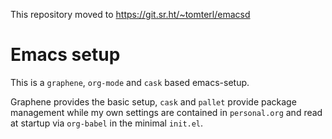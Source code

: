 This repository moved to https://git.sr.ht/~tomterl/emacsd

* Emacs setup

This is a =graphene=, =org-mode= and =cask= based emacs-setup.

Graphene provides the basic setup, =cask= and =pallet= provide package
management while my own settings are contained in =personal.org= and read
at startup via =org-babel= in the minimal =init.el=.
